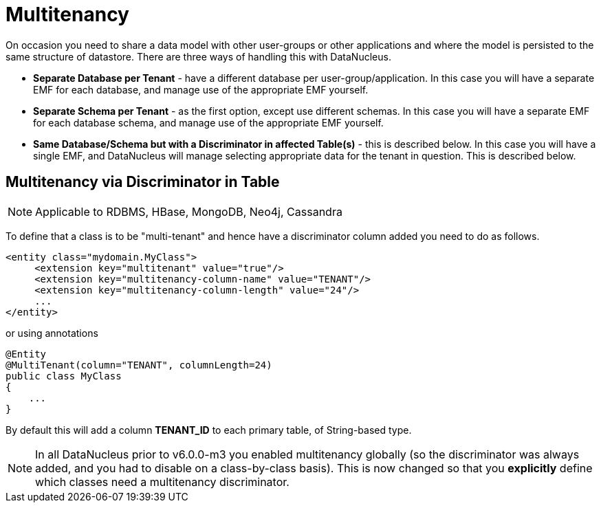 [[multitenancy]]
= Multitenancy
:_basedir: ../
:_imagesdir: images/


On occasion you need to share a data model with other user-groups or other applications and where the model is persisted to the same structure of datastore. 
There are three ways of handling this with DataNucleus.

* *Separate Database per Tenant* - have a different database per user-group/application.
In this case you will have a separate EMF for each database, and manage use of the appropriate EMF yourself.
* *Separate Schema per Tenant* - as the first option, except use different schemas.
In this case you will have a separate EMF for each database schema, and manage use of the appropriate EMF yourself.
* *Same Database/Schema but with a Discriminator in affected Table(s)* - this is described below.
In this case you will have a single EMF, and DataNucleus will manage selecting appropriate data for the tenant in question. This is described below.



== Multitenancy via Discriminator in Table

NOTE: Applicable to RDBMS, HBase, MongoDB, Neo4j, Cassandra

To define that a class is to be "multi-tenant" and hence have a discriminator column added you need to do as follows.

[source,xml]
-----
<entity class="mydomain.MyClass">
     <extension key="multitenant" value="true"/>
     <extension key="multitenancy-column-name" value="TENANT"/>
     <extension key="multitenancy-column-length" value="24"/>
     ...
</entity>
-----

or using annotations

[source,java]
-----
@Entity
@MultiTenant(column="TENANT", columnLength=24)
public class MyClass
{
    ...
}
-----

By default this will add a column *TENANT_ID* to each primary table, of String-based type.

NOTE: In all DataNucleus prior to v6.0.0-m3 you enabled multitenancy globally (so the discriminator was always added, and you had to disable on a class-by-class basis).
This is now changed so that you *explicitly* define which classes need a multitenancy discriminator.
